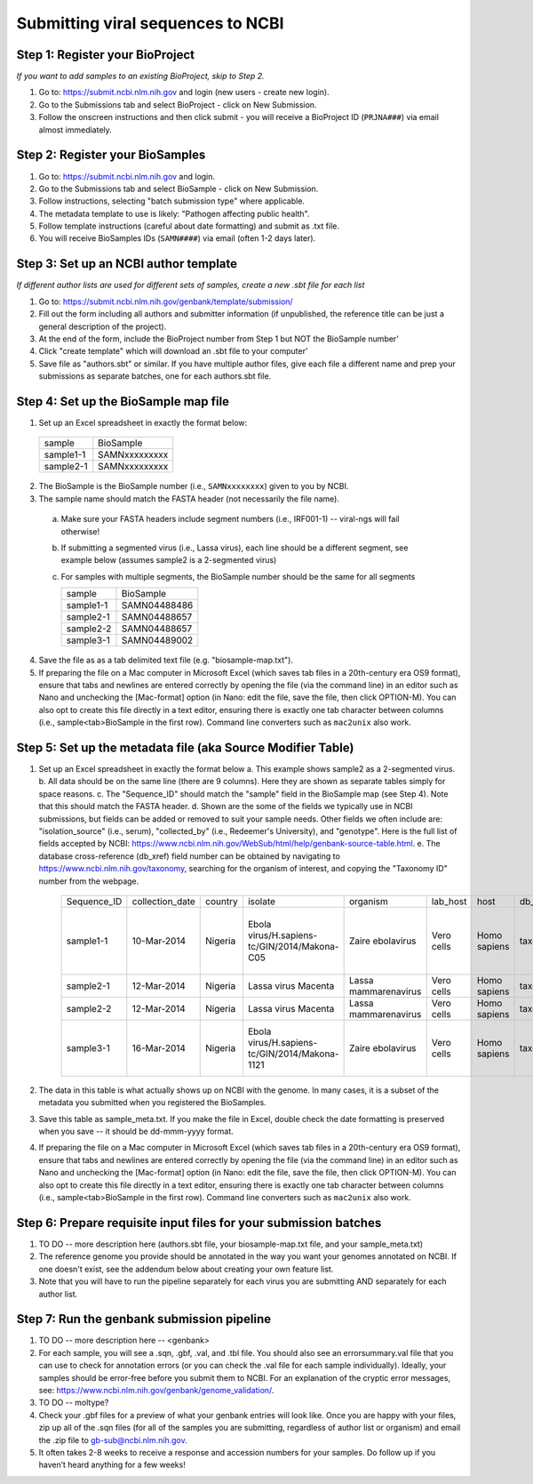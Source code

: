 Submitting viral sequences to NCBI
==================================

Step 1: Register your BioProject
--------------------------------
*If you want to add samples to an existing BioProject, skip to Step 2.*

1. Go to: https://submit.ncbi.nlm.nih.gov and login (new users - create new login).
#. Go to the Submissions tab and select BioProject - click on New Submission.
#. Follow the onscreen instructions and then click submit - you will receive a BioProject ID (``PRJNA###``) via email almost immediately.


Step 2: Register your BioSamples
--------------------------------

1. Go to: https://submit.ncbi.nlm.nih.gov and login.
#. Go to the Submissions tab and select BioSample - click on New Submission.
#. Follow instructions, selecting "batch submission type" where applicable.
#. The metadata template to use is likely: "Pathogen affecting public health".
#. Follow template instructions (careful about date formatting) and submit as .txt file.
#. You will receive BioSamples IDs (``SAMN####``) via email (often 1-2 days later).

Step 3: Set up an NCBI author template
--------------------------------------
*If different author lists are used for different sets of samples, create a new .sbt file for each list*

1. Go to: https://submit.ncbi.nlm.nih.gov/genbank/template/submission/ 
#. Fill out the form including all authors and submitter information (if unpublished, the reference title can be just a general description of the project).
#. At the end of the form, include the BioProject number from Step 1 but NOT the BioSample number'
#. Click "create template" which will download an .sbt file to your computer'
#. Save file as "authors.sbt" or similar. If you have multiple author files, give each file a different name and prep your submissions as separate batches, one for each authors.sbt file.

Step 4: Set up the BioSample map file
-------------------------------------

1. Set up an Excel spreadsheet in exactly the format below:

 =========  =============
 sample     BioSample
 sample1-1  SAMNxxxxxxxxx
 sample2-1  SAMNxxxxxxxxx
 =========  =============

2. The BioSample is the BioSample number (i.e., ``SAMNxxxxxxxx``) given to you by NCBI.
3. The sample name should match the FASTA header (not necessarily the file name).
  a. Make sure your FASTA headers include segment numbers (i.e., IRF001-1) -- viral-ngs will fail otherwise! 
  b. If submitting a segmented virus (i.e., Lassa virus), each line should be a different segment, see example below (assumes sample2 is a 2-segmented virus)
  c. For samples with multiple segments, the BioSample number should be the same for all segments

     =========  =============
     sample     BioSample
     sample1-1  SAMN04488486
     sample2-1  SAMN04488657
     sample2-2  SAMN04488657
     sample3-1  SAMN04489002
     =========  =============

4. Save the file as as a tab delimited text file (e.g. "biosample-map.txt").
5. If preparing the file on a Mac computer in Microsoft Excel (which saves tab files in a 20th-century era OS9 format), ensure that tabs and newlines are entered correctly by opening the file (via the command line) in an editor such as Nano and unchecking the [Mac-format] option (in Nano: edit the file, save the file, then click OPTION-M). You can also opt to create this file directly in a text editor, ensuring there is exactly one tab character between columns (i.e., sample<tab>BioSample in the first row). Command line converters such as ``mac2unix`` also work.

Step 5: Set up the metadata file (aka Source Modifier Table)
------------------------------------------------------------
1. Set up an Excel spreadsheet in exactly the format below
   a. This example shows sample2 as a 2-segmented virus.
   b. All data should be on the same line (there are 9 columns). Here they are shown as separate tables simply for space reasons.
   c. The "Sequence_ID" should match the "sample" field in the BioSample map (see Step 4). Note that this should match the FASTA header.
   d. Shown are the some of the fields we typically use in NCBI submissions, but fields can be added or removed to suit your sample needs. Other fields we often include are: "isolation_source" (i.e., serum), "collected_by" (i.e., Redeemer's University), and "genotype". Here is the full list of fields accepted by NCBI: https://www.ncbi.nlm.nih.gov/WebSub/html/help/genbank-source-table.html.
   e. The database cross-reference (db_xref) field number can be obtained by navigating to https://www.ncbi.nlm.nih.gov/taxonomy, searching for the organism of interest, and copying the "Taxonomy ID" number from the webpage.

    ===========  ===============  =======  =============================================  =====================  ==========  ============  ============  ====================================================================================
    Sequence_ID  collection_date  country  isolate                                        organism               lab_host    host          db_xref       note
    sample1-1    10-Mar-2014      Nigeria  Ebola virus/H.sapiens-tc/GIN/2014/Makona-C05   Zaire ebolavirus       Vero cells  Homo sapiens  taxon:186538  Harvest date: 01-Jan-2016; passaged 2x in cell culture (parent stock: SAMN01110234)
    sample2-1    12-Mar-2014      Nigeria  Lassa virus Macenta                            Lassa mammarenavirus   Vero cells  Homo sapiens  taxon:11620   
    sample2-2    12-Mar-2014      Nigeria  Lassa virus Macenta                            Lassa mammarenavirus   Vero cells  Homo sapiens  taxon:11620   
    sample3-1    16-Mar-2014      Nigeria  Ebola virus/H.sapiens-tc/GIN/2014/Makona-1121  Zaire ebolavirus       Vero cells  Homo sapiens  taxon:186538  This sample was collected by Dr. Blood from a very sick patient.
    ===========  ===============  =======  =============================================  =====================  ==========  ============  ============  ====================================================================================

2. The data in this table is what actually shows up on NCBI with the genome. In many cases, it is a subset of the metadata you submitted when you registered the BioSamples.
3. Save this table as sample_meta.txt. If you make the file in Excel, double check the date formatting is preserved when you save -- it should be dd-mmm-yyyy format.
4. If preparing the file on a Mac computer in Microsoft Excel (which saves tab files in a 20th-century era OS9 format), ensure that tabs and newlines are entered correctly by opening the file (via the command line) in an editor such as Nano and unchecking the [Mac-format] option (in Nano: edit the file, save the file, then click OPTION-M). You can also opt to create this file directly in a text editor, ensuring there is exactly one tab character between columns (i.e., sample<tab>BioSample in the first row). Command line converters such as ``mac2unix`` also work.

Step 6: Prepare requisite input files for your submission batches
-----------------------------------------------------------------

1. TO DO -- more description here (authors.sbt file, your biosample-map.txt file, and your sample_meta.txt)
#. The reference genome you provide should be annotated in the way you want your genomes annotated on NCBI. If one doesn't exist, see the addendum below about creating your own feature list.
#. Note that you will have to run the pipeline separately for each virus you are submitting AND separately for each author list.

Step 7: Run the genbank submission pipeline
-------------------------------------------

1. TO DO -- more description here -- <genbank>
#. For each sample, you will see a .sqn, .gbf, .val, and .tbl file. You should also see an errorsummary.val file that you can use to check for annotation errors (or you can check the .val file for each sample individually). Ideally, your samples should be error-free before you submit them to NCBI. For an explanation of the cryptic error messages, see: https://www.ncbi.nlm.nih.gov/genbank/genome_validation/.
#. TO DO -- moltype?
#. Check your .gbf files for a preview of what your genbank entries will look like. Once you are happy with your files, zip up all of the .sqn files (for all of the samples you are submitting, regardless of author list or organism) and email the .zip file to gb-sub@ncbi.nlm.nih.gov.
#. It often takes 2-8 weeks to receive a response and accession numbers for your samples. Do follow up if you haven’t heard anything for a few weeks!

